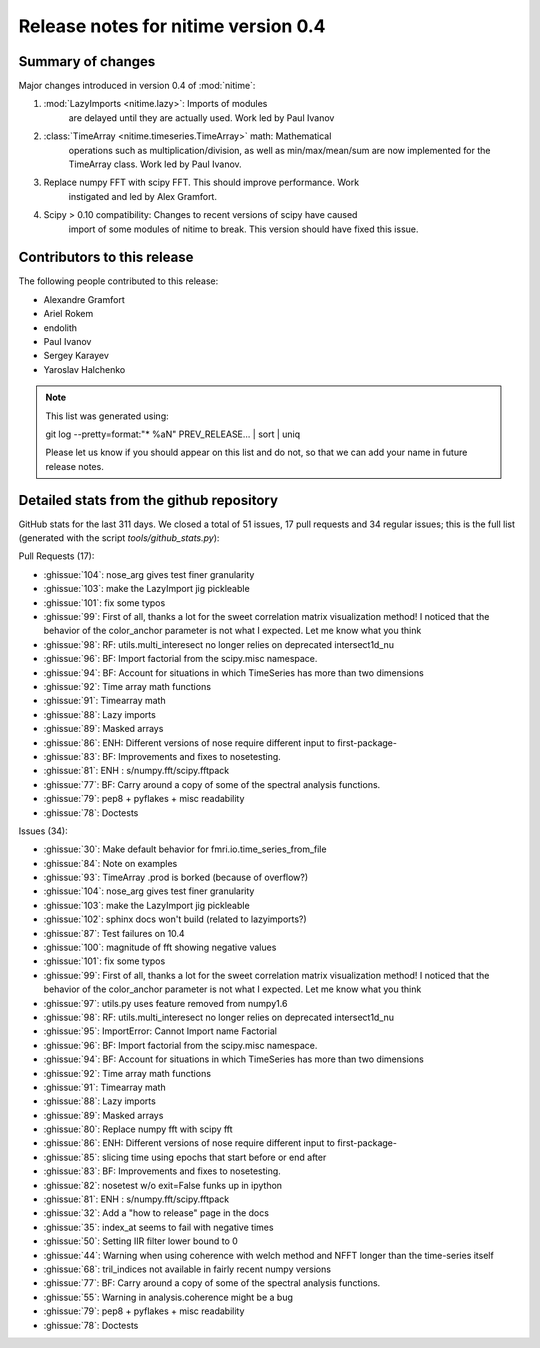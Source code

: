 ======================================
 Release notes for nitime version 0.4
======================================

Summary of changes
------------------

Major changes introduced in version 0.4 of :mod:`nitime`:

#.  :mod:`LazyImports <nitime.lazy>`: Imports of modules
     are delayed until they are actually used. Work led by Paul Ivanov

#. :class:`TimeArray <nitime.timeseries.TimeArray>` math: Mathematical
     operations such as multiplication/division, as well as min/max/mean/sum
     are now implemented for the TimeArray class. Work led by Paul Ivanov.

#. Replace numpy FFT with scipy FFT. This should improve performance. Work
    instigated and led by Alex Gramfort.

#. Scipy > 0.10 compatibility: Changes to recent versions of scipy have caused
    import of some modules of nitime to break. This version should have fixed this
    issue.

Contributors to this release
----------------------------

The following people contributed to this release:

* Alexandre Gramfort
* Ariel Rokem
* endolith
* Paul Ivanov
* Sergey Karayev
* Yaroslav Halchenko


.. Note::

   This list was generated using::

   git log --pretty=format:"* %aN" PREV_RELEASE... | sort | uniq

   Please let us know if you should appear on this list and do not, so that we
   can add your name in future release notes.


Detailed stats from the github repository
-----------------------------------------

GitHub stats for the last  311 days.
We closed a total of 51 issues, 17 pull requests and 34 regular
issues; this is the full list (generated with the script
`tools/github_stats.py`):

Pull Requests (17):

* :ghissue:`104`: nose_arg gives test finer granularity
* :ghissue:`103`: make the LazyImport jig pickleable
* :ghissue:`101`: fix some typos
* :ghissue:`99`: First of all, thanks a lot for the sweet correlation matrix visualization method! I noticed that the behavior of the color_anchor parameter is not what I expected. Let me know what you think
* :ghissue:`98`: RF: utils.multi_interesect no longer relies on deprecated intersect1d_nu
* :ghissue:`96`: BF: Import factorial from the scipy.misc namespace.
* :ghissue:`94`: BF: Account for situations in which TimeSeries has more than two dimensions
* :ghissue:`92`: Time array math functions
* :ghissue:`91`: Timearray math
* :ghissue:`88`: Lazy imports
* :ghissue:`89`: Masked arrays
* :ghissue:`86`: ENH: Different versions of nose require different input to first-package-
* :ghissue:`83`: BF: Improvements and fixes to nosetesting.
* :ghissue:`81`: ENH : s/numpy.fft/scipy.fftpack
* :ghissue:`77`: BF: Carry around a copy of some of the spectral analysis functions.
* :ghissue:`79`: pep8 + pyflakes + misc readability
* :ghissue:`78`: Doctests

Issues (34):

* :ghissue:`30`: Make default behavior for fmri.io.time_series_from_file
* :ghissue:`84`: Note on examples
* :ghissue:`93`: TimeArray .prod is borked (because of overflow?)
* :ghissue:`104`: nose_arg gives test finer granularity
* :ghissue:`103`: make the LazyImport jig pickleable
* :ghissue:`102`: sphinx docs won't build (related to lazyimports?)
* :ghissue:`87`: Test failures on 10.4
* :ghissue:`100`: magnitude of fft showing negative values
* :ghissue:`101`: fix some typos
* :ghissue:`99`: First of all, thanks a lot for the sweet correlation matrix visualization method! I noticed that the behavior of the color_anchor parameter is not what I expected. Let me know what you think
* :ghissue:`97`: utils.py uses feature removed from numpy1.6
* :ghissue:`98`: RF: utils.multi_interesect no longer relies on deprecated intersect1d_nu
* :ghissue:`95`: ImportError: Cannot Import name Factorial
* :ghissue:`96`: BF: Import factorial from the scipy.misc namespace.
* :ghissue:`94`: BF: Account for situations in which TimeSeries has more than two dimensions
* :ghissue:`92`: Time array math functions
* :ghissue:`91`: Timearray math
* :ghissue:`88`: Lazy imports
* :ghissue:`89`: Masked arrays
* :ghissue:`80`: Replace numpy fft with scipy fft
* :ghissue:`86`: ENH: Different versions of nose require different input to first-package-
* :ghissue:`85`: slicing time using epochs that start before or end after
* :ghissue:`83`: BF: Improvements and fixes to nosetesting.
* :ghissue:`82`: nosetest w/o exit=False funks up in ipython
* :ghissue:`81`: ENH : s/numpy.fft/scipy.fftpack
* :ghissue:`32`: Add a "how to release" page in the docs
* :ghissue:`35`: index_at seems to fail with negative times
* :ghissue:`50`: Setting IIR filter lower bound to 0
* :ghissue:`44`: Warning when using coherence with welch method and NFFT longer than the time-series itself
* :ghissue:`68`: tril_indices not available in fairly recent numpy versions
* :ghissue:`77`: BF: Carry around a copy of some of the spectral analysis functions.
* :ghissue:`55`: Warning in analysis.coherence might be a bug
* :ghissue:`79`: pep8 + pyflakes + misc readability
* :ghissue:`78`: Doctests

